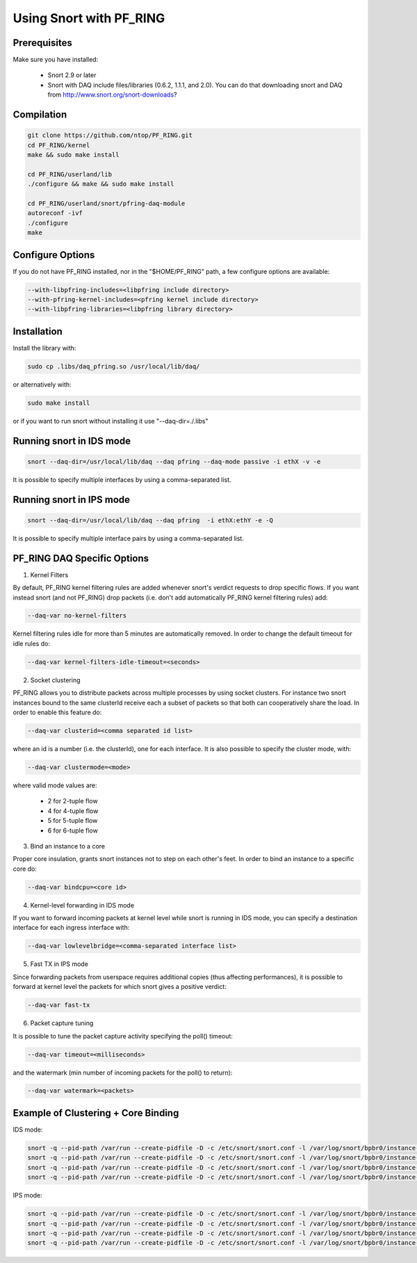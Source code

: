 Using Snort with PF_RING
========================

Prerequisites
-------------

Make sure you have installed:

   - Snort 2.9 or later
   - Snort with DAQ include files/libraries (0.6.2, 1.1.1, and 2.0). You can do that downloading snort and DAQ from http://www.snort.org/snort-downloads?

Compilation
-----------

.. code-block:: console

   git clone https://github.com/ntop/PF_RING.git
   cd PF_RING/kernel
   make && sudo make install
   
   cd PF_RING/userland/lib
   ./configure && make && sudo make install
   
   cd PF_RING/userland/snort/pfring-daq-module
   autoreconf -ivf
   ./configure
   make

Configure Options
-----------------

If you do not have PF_RING installed, nor in the "$HOME/PF_RING" path, a few configure options are available:

.. code-block:: console

   --with-libpfring-includes=<libpfring include directory>
   --with-pfring-kernel-includes=<pfring kernel include directory>
   --with-libpfring-libraries=<libpfring library directory>

Installation
------------

Install the library with:

.. code-block:: console

   sudo cp .libs/daq_pfring.so /usr/local/lib/daq/

or alternatively with:

.. code-block:: console

   sudo make install

or if you want to run snort without installing it use "--daq-dir=./.libs"

Running snort in IDS mode
-------------------------

.. code-block:: console

   snort --daq-dir=/usr/local/lib/daq --daq pfring --daq-mode passive -i ethX -v -e

It is possible to specify multiple interfaces by using a comma-separated list.

Running snort in IPS mode
-------------------------

.. code-block:: console

   snort --daq-dir=/usr/local/lib/daq --daq pfring  -i ethX:ethY -e -Q

It is possible to specify multiple interface pairs by using a comma-separated list.

PF_RING DAQ Specific Options
----------------------------

1. Kernel Filters

By default, PF_RING kernel filtering rules are added whenever snort's verdict requests to drop specific flows. If you want instead snort (and not PF_RING) drop packets (i.e. don't add automatically PF_RING kernel filtering rules) add:

.. code-block:: console

   --daq-var no-kernel-filters

Kernel filtering rules idle for more than 5 minutes are automatically removed. In order to change the default timeout for idle rules do:

.. code-block:: console

   --daq-var kernel-filters-idle-timeout=<seconds>

2. Socket clustering

PF_RING allows you to distribute packets across multiple processes by using socket clusters. For instance two snort instances bound to the same clusterId receive each a subset of packets so that both can cooperatively share the load. In order to enable this feature do:

.. code-block:: console

   --daq-var clusterid=<comma separated id list>

where an id is a number (i.e. the clusterId), one for each interface. It is also possible to specify the cluster mode, with:

.. code-block:: console

   --daq-var clustermode=<mode>

where valid mode values are:

   - 2 for 2-tuple flow
   - 4 for 4-tuple flow
   - 5 for 5-tuple flow
   - 6 for 6-tuple flow

3. Bind an instance to a core

Proper core insulation, grants snort instances not to step on each other's feet. In order to bind an instance to a specific core do:

.. code-block:: console
   
   --daq-var bindcpu=<core id> 

4. Kernel-level forwarding in IDS mode

If you want to forward incoming packets at kernel level while snort is running in IDS mode, you can specify a destination interface for each ingress interface with:

.. code-block:: console
   
   --daq-var lowlevelbridge=<comma-separated interface list>

5. Fast TX in IPS mode

Since forwarding packets from userspace requires additional copies (thus affecting performances), it is possible to forward at kernel level the packets for which snort gives a positive verdict:

.. code-block:: console

   --daq-var fast-tx

6. Packet capture tuning

It is possible to tune the packet capture activity specifying the poll() timeout:

.. code-block:: console

   --daq-var timeout=<milliseconds>

and the watermark (min number of incoming packets for the poll() to return):

.. code-block:: console

   --daq-var watermark=<packets>

Example of Clustering + Core Binding
------------------------------------

IDS mode:

.. code-block:: console

   snort -q --pid-path /var/run --create-pidfile -D -c /etc/snort/snort.conf -l /var/log/snort/bpbr0/instance-1 --daq-dir=/usr/local/lib/daq --daq pfring --daq-mode passive -i eth2,eth3 --daq-var lowlevelbridge=eth3,eth2 --daq-var clusterid=10,11 --daq-var bindcpu=1
   snort -q --pid-path /var/run --create-pidfile -D -c /etc/snort/snort.conf -l /var/log/snort/bpbr0/instance-2 --daq-dir=/usr/local/lib/daq --daq pfring --daq-mode passive -i eth2,eth3 --daq-var lowlevelbridge=eth3,eth2 --daq-var clusterid=10,11 --daq-var bindcpu=2
   snort -q --pid-path /var/run --create-pidfile -D -c /etc/snort/snort.conf -l /var/log/snort/bpbr0/instance-3 --daq-dir=/usr/local/lib/daq --daq pfring --daq-mode passive -i eth2,eth3 --daq-var lowlevelbridge=eth3,eth2 --daq-var clusterid=10,11 --daq-var bindcpu=3
   snort -q --pid-path /var/run --create-pidfile -D -c /etc/snort/snort.conf -l /var/log/snort/bpbr0/instance-4 --daq-dir=/usr/local/lib/daq --daq pfring --daq-mode passive -i eth2,eth3 --daq-var lowlevelbridge=eth3,eth2 --daq-var clusterid=10,11 --daq-var bindcpu=4

IPS mode:

.. code-block:: console

   snort -q --pid-path /var/run --create-pidfile -D -c /etc/snort/snort.conf -l /var/log/snort/bpbr0/instance-1 --daq-dir=/usr/local/lib/daq --daq pfring --daq-mode inline -i eth2:eth3 --daq-var fast-tx=1 --daq-var clusterid=10,11 --daq-var bindcpu=1
   snort -q --pid-path /var/run --create-pidfile -D -c /etc/snort/snort.conf -l /var/log/snort/bpbr0/instance-2 --daq-dir=/usr/local/lib/daq --daq pfring --daq-mode inline -i eth2:eth3 --daq-var fast-tx=1 --daq-var clusterid=10,11 --daq-var bindcpu=2
   snort -q --pid-path /var/run --create-pidfile -D -c /etc/snort/snort.conf -l /var/log/snort/bpbr0/instance-3 --daq-dir=/usr/local/lib/daq --daq pfring --daq-mode inline -i eth2:eth3 --daq-var fast-tx=1 --daq-var clusterid=10,11 --daq-var bindcpu=3
   snort -q --pid-path /var/run --create-pidfile -D -c /etc/snort/snort.conf -l /var/log/snort/bpbr0/instance-4 --daq-dir=/usr/local/lib/daq --daq pfring --daq-mode inline -i eth2:eth3 --daq-var fast-tx=1 --daq-var clusterid=10,11 --daq-var bindcpu=4

